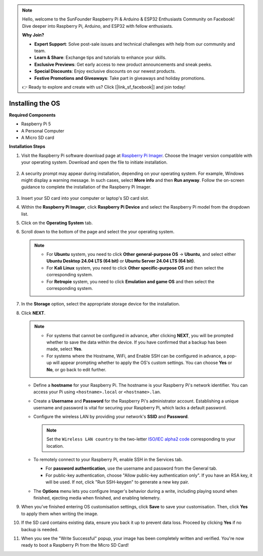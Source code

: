 .. note::

    Hello, welcome to the SunFounder Raspberry Pi & Arduino & ESP32 Enthusiasts Community on Facebook! Dive deeper into Raspberry Pi, Arduino, and ESP32 with fellow enthusiasts.

    **Why Join?**

    - **Expert Support**: Solve post-sale issues and technical challenges with help from our community and team.
    - **Learn & Share**: Exchange tips and tutorials to enhance your skills.
    - **Exclusive Previews**: Get early access to new product announcements and sneak peeks.
    - **Special Discounts**: Enjoy exclusive discounts on our newest products.
    - **Festive Promotions and Giveaways**: Take part in giveaways and holiday promotions.

    👉 Ready to explore and create with us? Click [|link_sf_facebook|] and join today!

.. _install_os:

Installing the OS
=======================

**Required Components**

* Raspberry Pi 5
* A Personal Computer
* A Micro SD card 

**Installation Steps**

#. Visit the Raspberry Pi software download page at `Raspberry Pi Imager <https://www.raspberrypi.org/software/>`_. Choose the Imager version compatible with your operating system. Download and open the file to initiate installation.

    .. image:: img/os_install_imager.png

#. A security prompt may appear during installation, depending on your operating system. For example, Windows might display a warning message. In such cases, select **More info** and then **Run anyway**. Follow the on-screen guidance to complete the installation of the Raspberry Pi Imager.

    .. image:: img/os_info.png

#. Insert your SD card into your computer or laptop's SD card slot.

#. Within the **Raspberry Pi Imager**, click **Raspberry Pi Device** and select the Raspberry Pi model from the dropdown list.

   .. image:: img/os_choose_device.png
      :width: 90%
      

#. Click on the **Operating System** tab.

   .. image:: img/os_choose_os.png
      :width: 90%

#. Scroll down to the bottom of the page and select the your operating system.

   .. note::

      * For **Ubuntu** system, you need to click **Other general-purpose OS** -> **Ubuntu**, and select either **Ubuntu Desktop 24.04 LTS (64 bit)** or **Ubuntu Server 24.04 LTS (64 bit)**.
      * For **Kali Linux** system, you need to click **Other specific-purpose OS** and then select the corresponding system.
      * For **Retropie** system, you need to click **Emulation and game OS** and then select the corresponding system.

   .. image:: img/os_other_os.png
      :width: 90%

#. In the **Storage** option, select the appropriate storage device for the installation.

   .. image:: img/os_choose_sd.png
      :width: 90%
      

#. Click **NEXT**.

   .. note::

      * For systems that cannot be configured in advance, after clicking **NEXT**, you will be prompted whether to save the data within the device. If you have confirmed that a backup has been made, select **Yes**.

      * For systems where the Hostname, WiFi, and Enable SSH can be configured in advance, a pop-up will appear prompting whether to apply the OS's custom settings. You can choose **Yes** or **No**, or go back to edit further.

   .. image:: img/os_enter_setting.png
      :width: 90%
      

   * Define a **hostname** for your Raspberry Pi. The hostname is your Raspberry Pi's network identifier. You can access your Pi using ``<hostname>.local`` or ``<hostname>.lan``.

     .. image:: img/os_set_hostname.png  

   * Create a **Username** and **Password** for the Raspberry Pi's administrator account. Establishing a unique username and password is vital for securing your Raspberry Pi, which lacks a default password.

     .. image:: img/os_set_username.png
         
   * Configure the wireless LAN by providing your network's **SSID** and **Password**.

     .. note::

       Set the ``Wireless LAN country`` to the two-letter `ISO/IEC alpha2 code <https://en.wikipedia.org/wiki/ISO_3166-1_alpha-2#Officially_assigned_code_elements>`_ corresponding to your location.

     .. image:: img/os_set_wifi.png
         
   * To remotely connect to your Raspberry Pi, enable SSH in the Services tab.

     * For **password authentication**, use the username and password from the General tab.
     * For public-key authentication, choose "Allow public-key authentication only". If you have an RSA key, it will be used. If not, click "Run SSH-keygen" to generate a new key pair.

     .. image:: img/os_enable_ssh.png
         
   * The **Options** menu lets you configure Imager's behavior during a write, including playing sound when finished, ejecting media when finished, and enabling telemetry.

     .. image:: img/os_options.png
           
#. When you've finished entering OS customisation settings, click **Save** to save your customisation. Then, click **Yes** to apply them when writing the image.

   .. image:: img/os_click_yes.png
      :width: 90%
      

#. If the SD card contains existing data, ensure you back it up to prevent data loss. Proceed by clicking **Yes** if no backup is needed.

   .. image:: img/os_continue.png
      :width: 90%
      

#. When you see the "Write Successful" popup, your image has been completely written and verified. You're now ready to boot a Raspberry Pi from the Micro SD Card!

